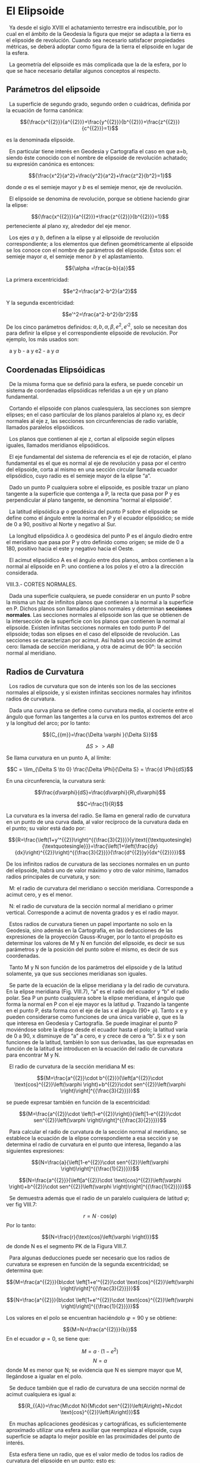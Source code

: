 #+OPTIONS: toc:nil
#+LaTex_Engine: xelatex
#+LaTex_HEADER: \usepackage[margin=2cm]{geometry}

* El Elipsoide
  :PROPERTIES:
  :CUSTOM_ID: el-elipsoide
  :END:

  Ya desde el siglo XVIII el achatamiento terrestre era indiscutible,
por lo cual en el ámbito de la Geodesia la figura que mejor se adapta a
la tierra es el elipsoide de revolución. Cuando sea necesario satisfacer
propiedades métricas, se deberá adoptar como figura de la tierra el
elipsoide en lugar de la esfera.

  La geometría del elipsoide es más complicada que la de la esfera, por
lo que se hace necesario detallar algunos conceptos al respecto.

** Parámetros del elipsoide
   :PROPERTIES:
   :CUSTOM_ID: parámetros-del-elipsoide
   :CLASS: unnumbered unnumbered
   :END:

  La superficie de segundo grado, segundo orden o cuádricas, definida
por la ecuación de forma canónica:

$${\frac{x^{{2}}}{a^{{2}}}+\frac{y^{{2}}}{b^{{2}}}+\frac{z^{{2}}}{c^{{2}}}=1}$$

#+attr_latex: :width 3in
[[./tex_imgs/repslatex-img46.png]]

es la denominada elipsoide.

  En particular tiene interés en Geodesia y Cartografía el caso en que
a=b, siendo éste conocido con el nombre de elipsoide de revolución
achatado; su expresión canónica es entonces:

$${\frac{x^2}{a^2}+\frac{y^2}{a^2}+\frac{z^2}{b^2}=1}$$

#+attr_latex: :width 2in
[[./tex_imgs/repslatex-img47.png]]

donde $a$ es el semieje mayor y $b$ es el semieje menor, eje de
revolución.

  El elipsoide se denomina de revolución, porque se obtiene haciendo
girar la elipse:

$${\frac{x^{{2}}}{a^{{2}}}+\frac{z^{{2}}}{b^{{2}}}=1}$$ perteneciente al
plano xy, alrededor del eje menor.

  Los ejes $a$ y $b$, definen a la elipse y al elipsoide de revolución
correspondiente; a los elementos que definen geométricamente al
elipsoide se los conoce con el nombre de parámetros del elipsoide. Éstos
son: el semieje mayor $a$, el semieje menor $b$ y el aplastamiento.

$${\alpha =\frac{a-b}{a}}$$

La primera excentricidad:

$$e^2=\frac{a^2-b^2}{a^2}$$

Y la segunda excentricidad:

$$e'^2=\frac{a^2-b^2}{b^2}$$

De los cinco parámetros definidos: $a,b,\alpha ,\beta ,e^2,e'^2$, solo
se necesitan dos para definir la elipse y el correspondiente elipsoide
de revolución. Por ejemplo, los más usados son:

  a y b - a y e2 - a y ${\alpha }$

** Coordenadas Elipsóidicas
   :PROPERTIES:
   :CUSTOM_ID: coordenadas-elipsóidicas
   :END:

  De la misma forma que se definió para la esfera, se puede concebir un
sistema de coordenadas elipsóidicas referidas a un eje y un plano
fundamental.

  Cortando el elipsoide con planos cualesquiera, las secciones son
siempre elipses; en el caso particular de los planos paralelos al plano
xy, es decir normales al eje z, las secciones son circunferencias de
radio variable, llamados paralelos elipsóidicos.

  Los planos que contienen al eje z, cortan al elipsoide según elipses
iguales, llamados meridianos elipsóidicos.

#+attr_latex: :width 3in
[[./tex_imgs/repslatex-img48.png]]

  El eje fundamental del sistema de referencia es el eje de rotación, el
plano fundamental es el que es normal al eje de revolución y pasa por el
centro del elipsoide, corta al mismo en una sección circular llamada
ecuador elipsóidico, cuyo radio es el semieje mayor de la elipse “a”.

#+attr_latex: :width 2in
[[./tex_imgs/repslatex-img49.png]]

  Dado un punto P cualquiera sobre el elipsoide, es posible trazar un
plano tangente a la superficie que contenga a P, la recta que pasa por P
y es perpendicular al plano tangente, se denomina “normal al elipsoide”.

  La latitud elipsóidica ${\varphi }$ o geodésica del punto P sobre el
elipsoide se define como el ángulo entre la normal en P y el ecuador
elipsóidico; se mide de 0 a 90, positivo al Norte y negativo al Sur.

  La longitud elipsóidica ${\lambda }$ o geodésica del punto P es el
ángulo diedro entre el meridiano que pasa por P y otro definido como
origen; se mide de 0 a 180, positivo hacia el este y negativo hacia el
Oeste.

  El acimut elipsóidico A es el ángulo entre dos planos, ambos contienen
a la normal al elipsoide en P: uno contiene a los polos y el otro a la
dirección considerada.

VIII.3.- CORTES NORMALES.

#+attr_latex: :width 2in
[[./tex_imgs/repslatex-img50.png]]

  Dada una superficie cualquiera, se puede considerar en un punto P
sobre la misma un haz de infinitos planos que contienen a la normal a la
superficie en P. Dichos planos son llamados planos normales y determinan
*secciones normales*. Las secciones normales al elipsoide son las que se
obtienen de la intersección de la superficie con los planos que
contienen la normal al elipsoide. Existen infinitas secciones normales
en todo punto P del elipsoide; todas son elipses en el caso del
elipsoide de revolución. Las secciones se caracterizan por acimut. Así
habrá una sección de acimut cero: llamada de sección meridiana, y otra
de acimut de 90°: la sección normal al meridiano.

** Radios de Curvatura
   :PROPERTIES:
   :CUSTOM_ID: radios-de-curvatura
   :END:

  Los radios de curvatura que son de interés son los de las secciones
normales al elipsoide, y si existen infinitas secciones normales hay
infinitos radios de curvatura.

#+attr_latex: :width 2in
[[./tex_imgs/repslatex-img51.png]]

  Dada una curva plana se define como curvatura media, al cociente entre
el ángulo que forman las tangentes a la curva en los puntos extremos del
arco y la longitud del arco; por lo tanto:

$${C_{{m}}=\frac{\Delta \varphi }{\Delta S}}$$

$$\Delta S >> AB$$

Se llama curvatura en un punto A, al límite:

$$C = \lim_{\Delta S \to 0} \frac{\Delta \Phi}{\Delta S} = \frac{d \Phi}{dS}$$

En una circunferencia, la curvatura será:

$$\frac{d\varphi}{dS}=\frac{d\varphi}{R\,d\varphi}$$

$$C=\frac{1}{R}$$

La curvatura es la inversa
del radio. Se llama en general radio de curvatura en un punto de una
curva dada, al valor recíproco de la curvatura dada en el punto; su
valor está dado por:

$${R=\frac{\left(1+y'^{{2}}\right)^{{\frac{3}{2}}}}{y\text{{\textquotesingle}{\textquotesingle}}}=\frac{\left(1+\left(\frac{dy}{dx}\right)^{{2}}\right)^{{\frac{3}{2}}}}{\frac{d^{{2}}y}{dx^{{2}}}}}$$

De los infinitos radios de curvatura de las secciones normales en un
punto del elipsoide, habrá uno de valor máximo y otro de valor mínimo,
llamados radios principales de curvatura, y son:

  M: el radio de curvatura del meridiano o sección meridiana.
Corresponde a acimut cero, y es el menor.

  N: el radio de curvatura de la sección normal al meridiano o primer
vertical. Corresponde a acimut de noventa grados y es el radio mayor.

#+attr_latex: :width 4in
[[./tex_imgs/repslatex-img54.png]]

  Estos radios de curvatura tienen un papel importante no solo en la
Geodesia, sino además en la Cartografía, en las deducciones de las
expresiones de la proyección Gauss-Kruger, por lo tanto el propósito es
determinar los valores de M y N en función del elipsoide, es decir se
sus parámetros y de la posición del punto sobre el mismo, es decir de
sus coordenadas.

  Tanto M y N son función de los parámetros del elipsoide y de la
latitud solamente, ya que sus secciones meridianas son iguales.

#+attr_latex: :width 4in
[[./tex_imgs/repslatex-img55.png]]

  Se parte de la ecuación de la elipse meridiana y la del radio de
curvatura. En la elipse meridiana (Fig. VIII.7), “a” es el radio del
ecuador y “b” el radio polar. Sea P un punto cualquiera sobre la elipse
meridiana, el ángulo que forma la normal en P con el eje mayor es la
latitud ${\varphi }$. Trazando la tangente en el punto P, ésta forma con
el eje de las x el ángulo (90+ ${\varphi }$). Tanto x e y pueden
considerarse como funciones de una única variable ${\varphi }$, que es
la que interesa en Geodesia y Cartografía. Se puede imaginar el punto P
moviéndose sobre la elipse desde el ecuador hasta el polo; la latitud
varía de 0 a 90, x disminuye de “a” a cero, e y crece de cero a “b”. Si
x e y son funciones de la latitud, también lo son sus derivadas, las que
expresadas en función de la latitud se introducen en la ecuación del
radio de curvatura para encontrar M y N.

  El radio de curvatura de la sección meridiana M es:

$${M=\frac{a^{{2}}\cdot b^{{2}}}{\left[a^{{2}}\cdot \text{cos}^{{2}}\left(\varphi \right)+b^{{2}}\cdot sen^{{2}}\left(\varphi \right)\right]^{{\frac{3}{2}}}}}$$

se puede expresar también en función de la excentricidad:

$${M=\frac{a^{{2}}\cdot \left(1-e^{{2}}\right)}{\left[1-e^{{2}}\cdot sen^{{2}}\left(\varphi \right)\right]^{{\frac{3}{2}}}}}$$

  Para calcular el radio de curvatura de la sección normal al meridiano,
se establece la ecuación de la elipse correspondiente a esa sección y se
determina el radio de curvatura en el punto que interesa, llegando a las
siguientes expresiones:

$${N=\frac{a}{\left[1-e^{{2}}\cdot sen^{{2}}\left(\varphi \right)\right]^{{\frac{1}{2}}}}}$$

$${N=\frac{a^{{2}}}{\left[a^{{2}}\cdot \text{cos}^{{2}}\left(\varphi \right)+b^{{2}}\cdot sen^{{2}}\left(\varphi \right)\right]^{{\frac{1}{2}}}}}$$

  Se demuestra además que el radio de un paralelo cualquiera de latitud
${\varphi }$; ver fig VIII.7:

$${r=N\cdot \text{cos}\left(\varphi \right)}$$ Por lo tanto:

$${N=\frac{r}{\text{cos}\left(\varphi \right)}}$$ de donde N es el
segmento PK de la Figura VIII.7.

  Para algunas deducciones puede ser necesario que los radios de
curvatura se expresen en función de la segunda excentricidad; se
determina que:

$${M=\frac{a^{{2}}}{b\cdot \left[1+e'^{{2}}\cdot \text{cos}^{{2}}\left(\varphi \right)\right]^{{\frac{3}{2}}}}}$$

$${N=\frac{a^{{2}}}{b\cdot \left[1+e'^{{2}}\cdot \text{cos}^{{2}}\left(\varphi \right)\right]^{{\frac{1}{2}}}}}$$

Los valores en el polo se encuentran haciéndolo ${\varphi =\text{90}}$ y
se obtiene:

$${M=N=\frac{a^{{2}}}{b}}$$ En el ecuador ${\varphi =0}$, se tiene que:

$${M=a\cdot \left(1-e^{{2}}\right)}$$ $${N=a}$$ donde M es menor que N;
se evidencia que N es siempre mayor que M, llegándose a igualar en el
polo.

  Se deduce también que el radio de curvatura de una sección normal de
acimut cualquiera es igual a:

$${R_{{A}}=\frac{M\cdot N}{M\cdot sen^{{2}}\left(A\right)+N\cdot \text{cos}^{{2}}\left(A\right)}}$$

  En muchas aplicaciones geodésicas y cartográficas, es suficientemente
aproximado utilizar una esfera auxiliar que reemplaza al elipsoide, cuya
superficie se adapta lo mejor posible en las proximidades del punto de
interés.

  Esta esfera tiene un radio, que es el valor medio de todos los radios
de curvatura del elipsoide en un punto; esto es:

$${R=\frac{1}{\left({}^{\pi }/_{2}\right)}\cdot \overset{{A={}^{\pi }/_{2}}}{\underset{{A=0}}{\int }}{R_{{A}}\cdot dA}}$$
Se demuestra que el radio de la esfera que mejor se adapta es:

$${R=\sqrt{M\cdot N}}$$

VIII.5.- ARCO DE MERIDIANO ELIPSÓIDICO.

#+attr_latex: :width 3in
[[./tex_imgs/repslatex-img56.png]]

  Si se desea calcular la longitud la longitud de un arco de meridiano
entre dos puntos P1 y P2, teniendo en cuenta que un diferencial de arco
está dado por:

$${dS=M\cdot d\varphi }$$
Se debe integrar dicho elemento entre los valores de ${\varphi _{{1}}}$
y ${\varphi _{{2}}}$; esto es:

$${S=\overset{\varphi _{{2}}}{\underset{{\varphi _{{1}}}}{\int }}{M\cdot
d\varphi }}$$

$${S=\overset{\varphi _{{2}}}{\underset{{\varphi _{{1}}}}{\int}}{\frac{a\cdot \left(1-e^{{2}}\right)}{\left[1-e^{{2}}\cdot sen^{{2}}\left(\varphi \right)\right]^{{\frac{3}{2}}}}\cdot d\varphi }}$$

$${S=a\cdot \left(1-e^{{2}}\right)\cdot \overset{\varphi _{{2}}}{\underset{{\varphi _{{1}}}}{\int }}{\frac{d\varphi}{\left[1-e^{{2}}\cdot sen^{{2}}\left(\varphi \right)\right]^{{\frac{3}{2}}}}}}$$

Esta integral se resuelve mediante el desarrollo de la serie binomial
del integrando:

$$\begin{matrix}{\left[1-e^{{2}}\cdot sen^{{2}}\left(\varphi \right)\right]^{{-{\frac{3}{2}}}}=1+\frac{3}{2}\cdot e^{{2}}\cdot sen^{{2}}\left(\varphi \right)+\frac{3}{2}\cdot {\frac{5}{4}}\cdot e^{{4}}\cdot sen^{{4}}\left(\varphi \right)+\frac{3}{2}\cdot {\frac{5}{4}}\cdot {\frac{7}{6}}\cdot e^{{6}}\cdot sen^{{6}}\left(\varphi \right)}\hfill\null \\+{\frac{3}{2}}\cdot {\frac{5}{4}}\cdot {\frac{7}{6}}\cdot {\frac{9}{8}}\text{.}\text{.}\text{.}\text{.}\text{.}\text{.}\text{.}\text{.}\text{.}\text{.}\text{.}\text{.}\text{.}\text{.}\text{.}\text{.}\text{.}\text{.}\text{.}\hfill\null \end{matrix}\hfill$$

la cual se debe multiplicar por ${d\varphi }$ y ejecutar la
integración término por término, pero antes de proceder a la
interpretación, se reemplazan las potencias del seno de la latitud en
funciones trigonométricas múltiplos de ${\varphi }$, como se indica a
continuación:

$${sen^{{2}}\left(\varphi
\right)=\frac{1}{2}-\frac{1}{2}\cdot \text{cos}^{{2}}\left(\varphi
\right)}$$ $${sen^{{4}}\left(\varphi
\right)=\frac{3}{8}-\frac{1}{2}\cdot \text{cos}^{{2}}\left(\varphi
\right)+\frac{1}{8}\cdot \text{cos}^{{4}}\left(\varphi \right)}$$
$${sen^{{6}}\left(\varphi
\right)=\frac{5}{\text{16}}-\frac{\text{15}}{\text{32}}\cdot
\text{cos}^{{2}}\left(\varphi \right)+\frac{3}{\text{16}}\cdot
\text{cos}^{{4}}\left(\varphi \right)-\frac{1}{\text{32}}\cdot
\text{cos}^{{6}}\left(\varphi \right)}$$
$${sen^{{8}}\left(\varphi
\right)=\frac{\text{35}}{\text{128}}-\frac{7}{\text{16}}\cdot
\text{cos}^{{2}}\left(\varphi \right)+\frac{7}{\text{32}}\cdot
\text{cos}^{{4}}\left(\varphi \right)-\frac{1}{\text{16}}\cdot
\text{cos}^{{6}}\left(\varphi \right)+\frac{1}{\text{128}}\cdot
\text{cos}^{{8}}\left(\varphi \right)}$$ Estos últimos valores se
reemplazan en la (VIII.10), y quedan multiplicados por los factores
${\frac{3}{2}\cdot e^{{2}}}$,
${\frac{3}{2}\cdot {\frac{5}{4}}\cdot e^{{4}}}$, etc. Se agrupan luego
según los cosenos múltiplos de la latitud, y para abreviar conviene
escribir:

$${A=1+\frac{3}{4}\cdot
e^{{2}}+\frac{\text{45}}{\text{64}}e^{{4}}+\frac{\text{175}}{\text{256}}\cdot
e^{{6}}+\frac{\text{11025}}{\text{16384}}\cdot
e^{{8}}\text{.}\text{.}\text{.}\text{.}\text{.}\text{.}\text{.}\text{.}\text{.}\text{.}\text{.}\text{.}\text{.}}$$

$${B=-\left[\frac{3}{4}\cdot
e^{{2}}+\frac{\text{15}}{\text{16}}e^{{4}}+\frac{\text{525}}{\text{512}}\cdot
e^{{6}}+\frac{\text{2205}}{\text{2048}}\cdot
e^{{8}}+\text{.}\text{.}\text{.}\text{.}\text{.}\text{.}\text{.}\text{.}\text{.}\text{.}\text{.}\text{.}\text{.}\right]}$$

$${C=\overset{}{{}}\overset{}{{}}\overset{}{{}}\overset{}{{}}\overset{}{{}}\left[\frac{\text{15}}{\text{64}}e^{{4}}+\frac{\text{105}}{\text{256}}\cdot e^{{6}}+\frac{\text{2205}}{\text{4096}}\cdot e^{{8}}+\text{.}\text{.}\text{.}\text{.}\text{.}\text{.}\text{.}\text{.}\text{.}\text{.}\text{.}\text{.}\text{.}\right]}$$

$${D=\overset{}{{}}\overset{}{{}}\overset{}{{}}\overset{}{{}}\overset{}{{}}\overset{}{{}}\overset{}{{}}\overset{}{{}}\overset{}{{}}-\left[\frac{\text{35}}{\text{512}}\cdot
e^{{6}}+\frac{\text{315}}{\text{2048}}\cdot
e^{{8}}+\text{.}\text{.}\text{.}\text{.}\text{.}\text{.}\text{.}\text{.}\text{.}\text{.}\text{.}\text{.}\text{.}\right]}$$

$${E=\overset{}{{}}\overset{}{{}}\overset{}{{}}\overset{}{{}}\overset{}{{}}\overset{}{{}}\overset{}{{}}\overset{}{{}}\overset{}{{}}\overset{}{{}}\overset{}{{}}\overset{}{{}}\overset{}{{}}\overset{}{{}}\overset{}{{}}+\left[\frac{\text{315}}{\text{16384}}\cdot
e^{{8}}+\text{.}\text{.}\text{.}\text{.}\text{.}\text{.}\text{.}\text{.}\text{.}\text{.}\text{.}\text{.}\text{.}\right]}$$

Reemplazando en (VIII.10) se tiene que:

$${\left[1-e^{{2}}\cdot sen^{{2}}\left(\varphi
\right)\right]^{{\frac{-3}{2}}}=A+B\cdot \text{cos}\left(2\varphi
\right)+C\cdot \text{cos}\left(4\varphi \right)+D\cdot
\text{cos}\left(6\varphi \right)+E\cdot \text{cos}\left(8\varphi
\right)+\text{.}\text{.}\text{.}\text{.}}$$

Multiplicando por
${a\cdot \left(1-e^{{2}}\right)\cdot d\varphi}$, y teniendo en
cuenta la (VIII.9), se tiene que:

$${S=a\cdot \left(1-e^{{2}}\right)\overset{\varphi
_{{2}}}{\underset{{\varphi _{{1}}}}{\int }}{\left[A+B\cdot
\text{cos}\left(2\varphi \right)+C\cdot \text{cos}\left(4\varphi
\right)+D\cdot \text{cos}\left(6\varphi \right)+E\cdot
\text{cos}\left(8\varphi
\right)+\text{.}\text{.}\text{.}\text{.}\right]}{?d\varphi }}$$

Integrando esta última expresión se obtiene el arco de meridiano
elipsóidico entre dos valores de latitud dados; por lo tanto:

$${S=a\cdot \left(1-e^{{2}}\right)\cdot \left(A+\frac{B}{2}\cdot
sen\left(2\varphi \right)+\frac{C}{4}\cdot
sen\left(4\varphi \right)+\frac{D}{6}\cdot
sen\left(6\varphi \right)+\frac{E}{8}\cdot
sen\left(8\varphi
\right)+\text{.}\text{.}\text{.}\text{.}\right)|_{{\varphi
_{{1}}}}^{\varphi _{{2}}}}$$

En esta expresión el valor de la latitud que acompaña a A se debe
introducir en radianes.

En caso que se desee introducir la latitud en grados sexagesimales, hay
que agregar en el primer término del paréntesis el factor
${\frac{1}{\rho _{{o}}}}$, siendo el ${\rho _{{o}}}$ el número de grados
contenidos en un radián.

Para simplificar aún más la última expresión, se puede escribir:

$${\alpha =a\cdot \left(1-e^{{2}}\right)\cdot A}$$

$${\beta =\frac{a}{2}\cdot \left(1-e^{{2}}\right)\cdot B}$$

$${\gamma =\frac{a}{4}\cdot \left(1-e^{{2}}\right)\cdot C}$$

$${\delta =\frac{a}{6}\cdot \left(1-e^{{2}}\right)\cdot D}$$

$${\varepsilon =\frac{a}{8}\cdot \left(1-e^{{2}}\right)\cdot E}$$

con lo cual la expresión del arco se transforma en:

$$S=\alpha \varphi + \beta sen (2\varphi) + \gamma sen (4\phi) + \delta sen (6\varphi) + \epsilon sen (8\varphi) + ... |_{\Phi1}^{\Phi2}$$
   Por medio de las expresiones vistas se calculan de una vez, para un
determinado elipsoide, las constantes ${\alpha ,\beta ,\gamma ,\delta
,\varepsilon }$, las que dependen únicamente del semieje mayor y de la
excentricidad de la elipse meridiana. Luego con la expresión (VIII.11)
se puede calcular un arco de meridiano entre dos valores de latitud
cualesquiera.

  En Cartografía existen dos arcos de meridiano de especial interés,
como se verá más adelante. Éstos son el arco de meridiano desde el
ecuador hasta un punto de latitud cualquiera y el arco de meridiano
desde el polo sur al punto de la latitud considerada, valores éstos que
forman parte de las expresiones de las coordenadas de U.T.M. y
Gauss-Kruger, respectivamente.

  En el primer caso, $\varphi_1=0$ , la expresión se transforma en:

$$S=\alpha \varphi + \beta sen (2\varphi) + \gamma sen (4\phi) + \delta sen (6\varphi) + \epsilon sen (8\varphi)$$

En el segundo $\varphi_1=90°=\frac{\varpi}{2}$, se tiene que la se
transforma en:

$$S=\alpha \left( \varphi + \frac{\varpi}{2} \right) + \beta sen (2\varphi) + \gamma sen (4\phi) + \delta sen (6\varphi) + \epsilon sen (8\varphi)$$

recordando que el valor de la latitud en el primer término debe
expresarse en radianes.

VIII.6.- ARCO DE PARALELO ELIPSÓIDICO.

#+attr_latex: :width 2.5in
[[./tex_imgs/repslatex-img64.png]]

Dado que el elipsoide es de revolución, los paralelos son
circunferencias. Un elemento de arco de paralelo está dado por:

$$dp=r\,d\lambda=N\,cos(\varphi)\,d\lambda$$

El valor de un arco de paralelo entre las longitudes $\lambda_1$ y
$\lambda_2$ está dado por:

$$AB=N\,cos(\varphi)\,(\lambda_2-\lambda_1)$$

IX.1.- MÓDULO DE DEFORMACIÓN LINEAL

Siguiendo la misma secuencia teórica del capítulo IV, se desarrollan las
expresiones del módulo de deformación lineal, pero considerando como
figura de la tierra el elipsoide.

#+attr_latex: :width 3in
[[./tex_imgs/repslatex-img77.png]]

  Sean dos puntos sobre el elipsoide, P y Q, de coordenadas
${P(\varphi ,\lambda )}$ y ${Q(\varphi +d\varphi ,\lambda
+d\lambda )}$. Los arcos de paralelo y meridiano elementales
son respectivamente:

$${d\rho =N\cdot \text{cos}\left(\varphi \right)\cdot
d\lambda }$$
$${dm=M\cdot d\varphi }$$
De donde la distancia elemental es:

$$ dL=\sqrt{\left(M\, d\varphi \right)^{2}+\left[N\, \text{cos}\left(\varphi \right)\, d\lambda \right]^{2}} $$ (IX.1)

El área del rectángulo individual es igual:

$$dS=M \, N \, \text{cos}\left(\varphi \right) \, d\varphi \, d\lambda$$ (IX.2)

Y el acimut del elemento distancia dL es:

$$\text{tg}\left(A\right)=\frac{N \, \text{cos}\left(\varphi \right) \, d\lambda}{M \, d\varphi}$$ (IX.3)

Las expresiones de las imágenes de dL, dS y A en el plano son las mismas
vistas en (IV.1).

Por lo tanto el módulo de deformación es:

$${m_{{l}}=\frac{dl}{dL}}$$
Reemplazando en la (IV.5) y la (IX.1) se tiene:

$${m_{{l}}^{{2}}=\frac{\left(dx\right)^{{2}}+\left(dy\right)^{{2}}}{\left(M\cdot
d\varphi \right)^{{2}}+\left[N\cdot \text{cos}\left(\varphi
\right)\cdot d\lambda \right]^{{2}}}}$$ De la misma manera que
se dedujo en la (IV.26):

$${m_{{l}}^{{2}}=\frac{E\cdot \left(d\varphi \right)^{{2}}+G\cdot
\left(d\lambda \right)^{{2}}+2\cdot F\cdot d\varphi
\cdot d\lambda }{\left(M\cdot d\varphi
\right)^{{2}}+\left[N\cdot \text{cos}\left(\varphi \right)\cdot
d\lambda \right]^{{2}}}}$$ Siendo el mismo razonamiento que en
(IV.27)

$${m_{{l}}^{{2}}=\frac{E}{M^{{2}}}\cdot
\text{cos}^{{2}}\left(A\right)+G\cdot
{\frac{sen^{{2}}\left(A\right)}{\left[N\cdot
\text{cos}\left(\varphi \right)\right]^{{2}}}}+F\cdot
{\frac{sen\left(2A\right)}{M\cdot N\cdot
\text{cos}\left(\varphi \right)}}}$$ (IX.4)

De esta última expresión se desprende que el módulo de deformación
lineal es en elipsoide es función de la latitud y del acimut, y por
supuesto de la ley de representación.

  Para hallar el máximo y mínimo de la expresión (IX.4) se diferencia el
módulo de deformación lineal en función del acimut, y se iguala la
derivada a cero, como se efectuó en (IV.28); en este caso se arriba a la
siguiente expresión:

$${tg\left(2A\right)=\frac{2\cdot F\cdot
M\cdot N\cdot \text{cos}\left(\varphi \right)}{\left[E\cdot N\cdot
\text{cos}\left(\varphi \right)-G\cdot M\right]}}$$ (IX.5)

  Para encontrar las expresiones de los módulos de deformación lineal
según los meridianos y según los paralelos, se debe hacer en la (IX.4)
A=0 y A=90, respectivamente y se obtiene:

$${m_{{l}}^{{m}}=\frac{\sqrt{E}}{M}}$$ (IX.6)

$${m_{{l}}^{{p}}=\frac{\sqrt{C}}{N\cdot \text{cos}\left(\varphi \right)}}$$
  A continuación se desarrollarán las proyecciones geodésicas de mayor
uso en la práctica: estereográfica polar, Mercator y Cónica de Lambert.

  En capítulo aparte las proyecciones Gauss-Kruger, y su aplicación en
la Argentina y la proyección U.T.M. (Universal Transversal Mercator)
serán desarrolladas, por lo particular de su planteo y por la amplia
difusión de ambas proyecciones en todo el mundo.

X.2.- PROYECCIÓN GAUSS-KRÜGER.

  Dados dos puntos sobre el elipsoide infinitamente próximos (figura
IX.2), ambos vienen caracterizados por sus coordenadas geográficas
latitud y longitud. Teniendo en cuenta que ambos puntos son
infinitamente próximos, se puede considerar que la parcela elipsóidica
que abarcan no tienen curvatura, es decir que es un plano que se
denominará “z”, es decir que la superficie elemental
${\left(d\varphi ,d\lambda \right)}$ se supone plana.

  Ambos puntos tienen su imagen plana, cuyas posiciones se caracterizan
por sus coordenadas planas ortogonales X e Y en la carta, que se
denominará plano de las “u”.

Se trata de establecer la relación funcional entre la superficie
elipsóidica elemental con la correspondiente superficie plana, con la
condición que la representación sea conforme. De acuerdo con lo
anteriormente expuesto se hace uso de la funciones de variable compleja
porque ellas satisfacen dicha condición.

  Se forman para cada plano las variables complejas:

$${z=\varphi +i\lambda }$$

$${u=X+iY}$$ Ambas variables están
ligadas por la función de variable compleja:

$${u=f\left(z\right)}$$

O sea:

$${X+iY=f\left(\varphi +i\lambda \right)}$$ (X.7)

Formando la variable compleja ${\varphi +i\lambda }$ no se ha
elegido la misma unidad lineal para la parte real y la parte imaginaria
de la variable. Si se incrementan en 1'' por ejemplo la latitud y
longitud, el arco de meridiano es siempre el mismo para cualquier
latitud, no así el arco de paralelo que disminuye a medida que la
longitud aumenta.

  Los arcos de meridiano y paralelo en el elipsoide son respectivamente:

$${dm=M\cdot d\varphi }$$
$${dp=N\cdot \text{cos}\left(\varphi
\right)\cdot d\lambda }$$ En la esfera:

$${dm=R\cdot d\varphi }$$
$${dp=R\cdot \text{cos}\left(\varphi
\right)\cdot d\lambda }$$ Por lo tanto el arco de paralelo
disminuye de acuerdo con el coseno de la latitud. Por ejemplo 1'' en el
ecuador y a 60 de latitud le corresponden los siguientes arcos de
meridiano y paralelo:

$$dm\left(0{}^{\circ}\right)=\text{30}m$$
$${dp\left(0{}^{\circ}\right)=\text{30}m}$$

$$dm\left(\text{60}{}^{\circ}\right)=\text{30}m$$

$$dp\left(\text{50}{}^{\circ}\right)=\text{15}m$$

  Es decir, que sobre la superficie elipsóidica considerada plana, no se
tienen cuadrados elementales sino rectángulos elementales, por no
producir el mismo incremento lineal sobre el elipsoide, incrementos
iguales en latitud y longitud. Si:

$${d\varphi =d\lambda }$$ Las unidades lineales en el
sentido de la latitud y la longitud están en la relación:

$${\frac{dp}{dm}=\frac{M}{N\cdot \text{cos}\left(\varphi \right)}}$$

  Para igualar los arcos de
meridiano y paralelo se sustituye la latitud $\varphi$ por una
nueva variable $q$ llamada latitud isométrica, contada también a partir
del ecuador de manera que el elemento de meridiano se exprese:

$${M\cdot d\varphi =N\cdot \text{cos}\left(\varphi \right)\cdot
dq}$$ Porque se desea que para
iguales incrementos de latitud isométrica y longitud:

$${dq=d\lambda }$$ Se
produzcan iguales incrementos lineales sobre meridianos y paralelos. Por
lo tanto:

${dq=\frac{M\cdot d\varphi }{N\cdot
\text{cos}\left(\varphi \right)}}$ (X.8)

En el caso de una esfera sonde M=N=R se tiene que:

  ${dq=\frac{d\varphi
}{\text{cos}\left(\varphi \right)}}$ (X.8')

Si por ejemplo ${dq=d\lambda
=1\text{{\textquotesingle}{\textquotesingle}}}$, en la latitud de 60 se
tiene que:

$${dm=R\cdot d\varphi =R\cdot
\text{cos}\left(\varphi \right)\cdot
dq=\text{15}m}$$
$${dm=R\cdot d\varphi =R\cdot
\text{cos}\left(\varphi \right)\cdot
dq=\text{15}m}$$ Integrando las
(X.8) y (X.8'):

$${q=\text{ln}\left[tg\left(\text{45}\text{{\textdegree}+}\frac{\varphi
}{2}\right)\right]-\frac{e}{2}\cdot \text{ln}\left(\frac{1-e\cdot
sen\left(\varphi \right)}{1+e\cdot
sen\left(\varphi \right)}\right)}$$
$${q=\text{ln}\left[tg\left(\text{45}\text{{\textdegree}+}\frac{\varphi
}{2}\right)\right]-\frac{e}{2}\cdot \text{ln}\left(\frac{1-e\cdot
sen\left(\varphi \right)}{1+e\cdot
sen\left(\varphi \right)}\right)}$$
